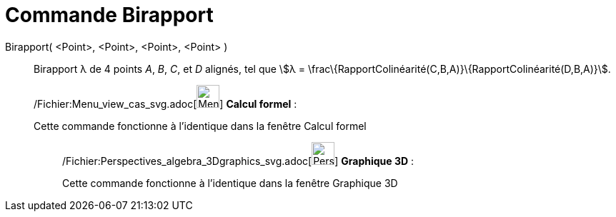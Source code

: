 = Commande Birapport
:page-en: commands/CrossRatio_Command
ifdef::env-github[:imagesdir: /fr/modules/ROOT/assets/images]

Birapport( <Point>, <Point>, <Point>, <Point> )::
  Birapport λ de 4 points _A_, _B_, _C_, et _D_ alignés, tel que stem:[λ =
  \frac\{RapportColinéarité(C,B,A)}\{RapportColinéarité(D,B,A)}].

____________________________________________________________

/Fichier:Menu_view_cas_svg.adoc[image:32px-Menu_view_cas.svg.png[Menu view cas.svg,width=32,height=32]] *Calcul
formel* :

Cette commande fonctionne à l'identique dans la fenêtre Calcul formel

_____________________________________________________________

/Fichier:Perspectives_algebra_3Dgraphics_svg.adoc[image:32px-Perspectives_algebra_3Dgraphics.svg.png[Perspectives
algebra 3Dgraphics.svg,width=32,height=32]] *Graphique 3D* :

Cette commande fonctionne à l'identique dans la fenêtre Graphique 3D

